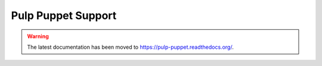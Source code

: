 Pulp Puppet Support
===================

.. warning:: The latest documentation has been moved to `https://pulp-puppet.readthedocs.org/ <https://pulp-puppet.readthedocs.org/>`_.
